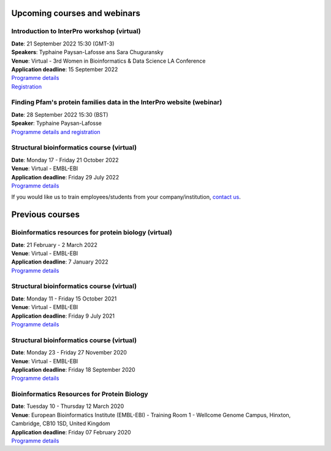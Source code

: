 ################################
Upcoming courses and webinars
################################

************************************************************************
Introduction to InterPro workshop (virtual)
************************************************************************

| **Date**:  21 September 2022 15:30 (GMT-3)
| **Speakers**: Typhaine Paysan-Lafosse ans Sara Chuguransky
| **Venue**:  Virtual - 3rd Women in Bioinformatics & Data Science LA Conference
| **Application deadline**: 15 September 2022
| `Programme details <https://wbds.la/conferences/3WBDSLAC/workshops.html#>`_
| `Registration <https://wbds.la/conferences/3WBDSLAC/registration.html>`_

************************************************************************
Finding Pfam's protein families data in the InterPro website (webinar)
************************************************************************

| **Date**:  28 September 2022 15:30 (BST)
| **Speaker**: Typhaine Paysan-Lafosse
| `Programme details and registration <https://www.ebi.ac.uk/training/events/finding-pfam-protein-families-data-interpro-website/>`_


************************************************************************
Structural bioinformatics course (virtual)
************************************************************************

| **Date**:  Monday 17 - Friday 21 October 2022
| **Venue**:  Virtual - EMBL-EBI
| **Application deadline**: Friday 29 July 2022
| `Programme details <https://www.ebi.ac.uk/training/events/structural-bioinformatics-2022/>`_


If you would like us to train employees/students from your company/institution, `contact us <https://www.ebi.ac.uk/support/interpro>`_.

################
Previous courses
################

************************************************************************
Bioinformatics resources for protein biology (virtual)
************************************************************************

| **Date**:  21 February - 2 March 2022
| **Venue**:  Virtual - EMBL-EBI
| **Application deadline**: 7 January 2022
| `Programme details <https://www.ebi.ac.uk/training/events/bioinformatics-resources-protein-biology-2022/>`_

************************************************************************
Structural bioinformatics course (virtual)
************************************************************************

| **Date**:  Monday 11 - Friday 15 October 2021
| **Venue**:  Virtual - EMBL-EBI
| **Application deadline**: Friday 9 July 2021
| `Programme details <https://www.ebi.ac.uk/training/events/structural-bioinformatics2021/>`_

******************************************
Structural bioinformatics course (virtual)
******************************************

| **Date**:  Monday 23 - Friday 27 November 2020
| **Venue**:  Virtual - EMBL-EBI
| **Application deadline**:  Friday 18 September 2020
| `Programme details <https://www.ebi.ac.uk/training/events/2020/structural-bioinformatics-virtual>`_

********************************************
Bioinformatics Resources for Protein Biology
********************************************

| **Date**:  Tuesday 10 - Thursday 12 March 2020
| **Venue**:  European Bioinformatics Institute (EMBL-EBI) - Training Room 1 - Wellcome Genome Campus, Hinxton, Cambridge,  CB10 1SD, United Kingdom
| **Application deadline**: Friday 07 February 2020
| `Programme details <https://www.ebi.ac.uk/training/events/2020/bioinformatics-resources-protein-biology-4>`_
